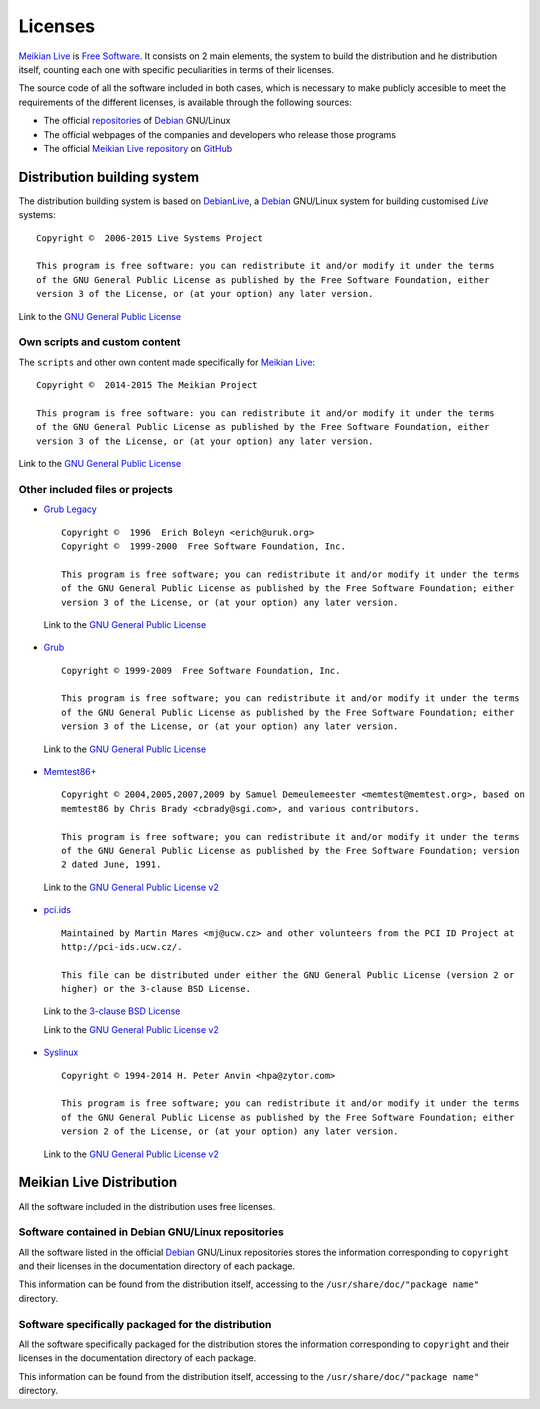 ========
Licenses
========

`Meikian Live`_ is `Free Software`_. It consists on 2 main elements, the system to build the distribution and he distribution itself, counting each one with specific peculiarities in terms of their licenses.

The source code of all the software included in both cases, which is necessary to make publicly accesible to meet the requirements of the different licenses, is available through the following sources:

* The official `repositories`_ of `Debian`_ GNU/Linux

* The official webpages of the companies and developers who release those programs

* The official `Meikian Live`_ `repository`_ on `GitHub`_


Distribution building system
----------------------------

The distribution building system is based on `DebianLive`_, a `Debian`_ GNU/Linux system for building customised *Live* systems::

  Copyright ©  2006-2015 Live Systems Project

  This program is free software: you can redistribute it and/or modify it under the terms 
  of the GNU General Public License as published by the Free Software Foundation, either 
  version 3 of the License, or (at your option) any later version.

 
Link to the `GNU General Public License`_


Own scripts and custom content
~~~~~~~~~~~~~~~~~~~~~~~~~~~~~~

The ``scripts`` and other own content made specifically for `Meikian Live`_::

  Copyright ©  2014-2015 The Meikian Project

  This program is free software: you can redistribute it and/or modify it under the terms 
  of the GNU General Public License as published by the Free Software Foundation, either 
  version 3 of the License, or (at your option) any later version.


Link to the `GNU General Public License`_


Other included files or projects
~~~~~~~~~~~~~~~~~~~~~~~~~~~~~~~~

* `Grub Legacy`_ ::

    Copyright ©  1996  Erich Boleyn <erich@uruk.org>
    Copyright ©  1999-2000  Free Software Foundation, Inc.

    This program is free software; you can redistribute it and/or modify it under the terms 
    of the GNU General Public License as published by the Free Software Foundation; either
    version 3 of the License, or (at your option) any later version.


 Link to the `GNU General Public License`_


* `Grub`_ ::

    Copyright © 1999-2009  Free Software Foundation, Inc.

    This program is free software; you can redistribute it and/or modify it under the terms
    of the GNU General Public License as published by the Free Software Foundation; either 
    version 3 of the License, or (at your option) any later version.


 Link to the `GNU General Public License`_


* `Memtest86+`_ ::

    Copyright © 2004,2005,2007,2009 by Samuel Demeulemeester <memtest@memtest.org>, based on
    memtest86 by Chris Brady <cbrady@sgi.com>, and various contributors.

    This program is free software; you can redistribute it and/or modify it under the terms
    of the GNU General Public License as published by the Free Software Foundation; version
    2 dated June, 1991.


 Link to the `GNU General Public License v2`_


* `pci.ids`_ ::

    Maintained by Martin Mares <mj@ucw.cz> and other volunteers from the PCI ID Project at 
    http://pci-ids.ucw.cz/.

    This file can be distributed under either the GNU General Public License (version 2 or 
    higher) or the 3-clause BSD License.


 Link to the `3-clause BSD License`_

 Link to the `GNU General Public License v2`_


* `Syslinux`_ ::

    Copyright © 1994-2014 H. Peter Anvin <hpa@zytor.com>

    This program is free software; you can redistribute it and/or modify it under the terms
    of the GNU General Public License as published by the Free Software Foundation; either 
    version 2 of the License, or (at your option) any later version.


 Link to the `GNU General Public License v2`_



Meikian Live Distribution
-------------------------

All the software included in the distribution uses free licenses.


Software contained in Debian GNU/Linux repositories
~~~~~~~~~~~~~~~~~~~~~~~~~~~~~~~~~~~~~~~~~~~~~~~~~~~

All the software listed in the official `Debian`_ GNU/Linux repositories stores the information corresponding to ``copyright`` and their licenses in the documentation directory of each package.

This information can be found from the distribution itself, accessing to the ``/usr/share/doc/"package name"`` directory. 


Software specifically packaged for the distribution
~~~~~~~~~~~~~~~~~~~~~~~~~~~~~~~~~~~~~~~~~~~~~~~~~~~

All the software specifically packaged for the distribution stores the information corresponding to ``copyright`` and their licenses in the documentation directory of each package.

This information can be found from the distribution itself, accessing to the ``/usr/share/doc/"package name"`` directory. 


.. _`3-clause BSD License`: http://opensource.org/licenses/BSD-3-Clause
.. _`Debian`: http://www.debian.org
.. _`DebianLive`: http://live.debian.net
.. _`GitHub`: https://github.com
.. _`GNU General Public License v2`: http://www.gnu.org/licenses/gpl-2.0.txt
.. _`GNU General Public License`: http://www.gnu.org/licenses/gpl-3.0.txt
.. _`GRUB Legacy`: https://www.gnu.org/software/grub/grub-legacy.html
.. _`GRUB`: https://www.gnu.org/software/grub/index.html
.. _`HDT`: http://hdt-project.org
.. _`LinuxCNC` : http://www.linuxcnc.org
.. _`Meikian Live`: http://www.meikian.eu
.. _`Memtest86+`: http://www.memtest.org
.. _`pci.ids`: http://pci-ids.ucw.cz
.. _`Repetier-host`: http://www.repetier.com/documentation/repetier-host
.. _`repository`: https://github.com/ctemescw/meikian-dev
.. _`repositories`: http://packages.debian.org
.. _`Free Software`: http://es.wikipedia.org/wiki/Software_libre
.. _`Syslinux`: http://www.syslinux.org

